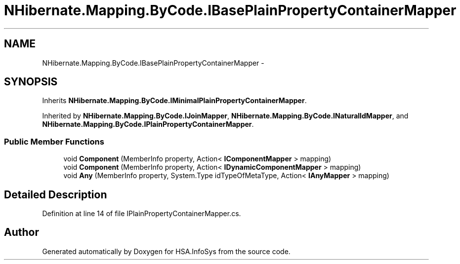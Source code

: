 .TH "NHibernate.Mapping.ByCode.IBasePlainPropertyContainerMapper" 3 "Fri Jul 5 2013" "Version 1.0" "HSA.InfoSys" \" -*- nroff -*-
.ad l
.nh
.SH NAME
NHibernate.Mapping.ByCode.IBasePlainPropertyContainerMapper \- 
.SH SYNOPSIS
.br
.PP
.PP
Inherits \fBNHibernate\&.Mapping\&.ByCode\&.IMinimalPlainPropertyContainerMapper\fP\&.
.PP
Inherited by \fBNHibernate\&.Mapping\&.ByCode\&.IJoinMapper\fP, \fBNHibernate\&.Mapping\&.ByCode\&.INaturalIdMapper\fP, and \fBNHibernate\&.Mapping\&.ByCode\&.IPlainPropertyContainerMapper\fP\&.
.SS "Public Member Functions"

.in +1c
.ti -1c
.RI "void \fBComponent\fP (MemberInfo property, Action< \fBIComponentMapper\fP > mapping)"
.br
.ti -1c
.RI "void \fBComponent\fP (MemberInfo property, Action< \fBIDynamicComponentMapper\fP > mapping)"
.br
.ti -1c
.RI "void \fBAny\fP (MemberInfo property, System\&.Type idTypeOfMetaType, Action< \fBIAnyMapper\fP > mapping)"
.br
.in -1c
.SH "Detailed Description"
.PP 
Definition at line 14 of file IPlainPropertyContainerMapper\&.cs\&.

.SH "Author"
.PP 
Generated automatically by Doxygen for HSA\&.InfoSys from the source code\&.
